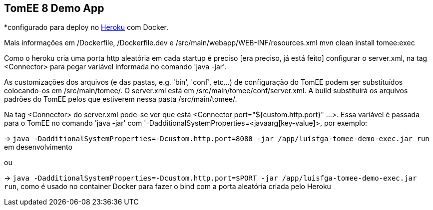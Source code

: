 ## TomEE 8 Demo App

*configurado para deploy no https://www.heroku.com/[Heroku] com Docker.

Mais informações em /Dockerfile, /Dockerfile.dev e /src/main/webapp/WEB-INF/resources.xml
mvn clean install tomee:exec

Como o heroku cria uma porta http aleatória em cada startup é preciso [era preciso, já está feito] configurar o server.xml, na tag <Connector> para pegar variável informada no comando 'java -jar'.

As customizações dos arquivos (e das pastas, e.g. 'bin', 'conf', etc...) de configuração do TomEE podem ser substituídos colocando-os em /src/main/tomee/.
O server.xml está em /src/main/tomee/conf/server.xml. A build substituirá os arquivos padrões do TomEE pelos que estiverem nessa pasta /src/main/tomee/. 

Na tag <Connector> do server.xml pode-se ver que está <Connector port="${custom.http.port}" ...>. Essa variável é passada para o TomEE no comando 'java -jar' com '-DadditionalSystemProperties=<javaarg[key-value]>, por exemplo: 

-> `java -DadditionalSystemProperties=-Dcustom.http.port=8080 -jar /app/luisfga-tomee-demo-exec.jar run` em desenvolvimento

ou

-> `java -DadditionalSystemProperties=-Dcustom.http.port=$PORT -jar /app/luisfga-tomee-demo-exec.jar run`, como é usado no container Docker para fazer o bind com a porta aleatória criada pelo Heroku
